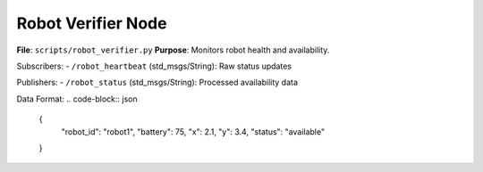 Robot Verifier Node
==================

**File**: ``scripts/robot_verifier.py``  
**Purpose**: Monitors robot health and availability.

Subscribers:
- ``/robot_heartbeat`` (std_msgs/String): Raw status updates

Publishers:
- ``/robot_status`` (std_msgs/String): Processed availability data

Data Format:
.. code-block:: json

   {
     "robot_id": "robot1",
     "battery": 75,
     "x": 2.1,
     "y": 3.4,
     "status": "available"
   }